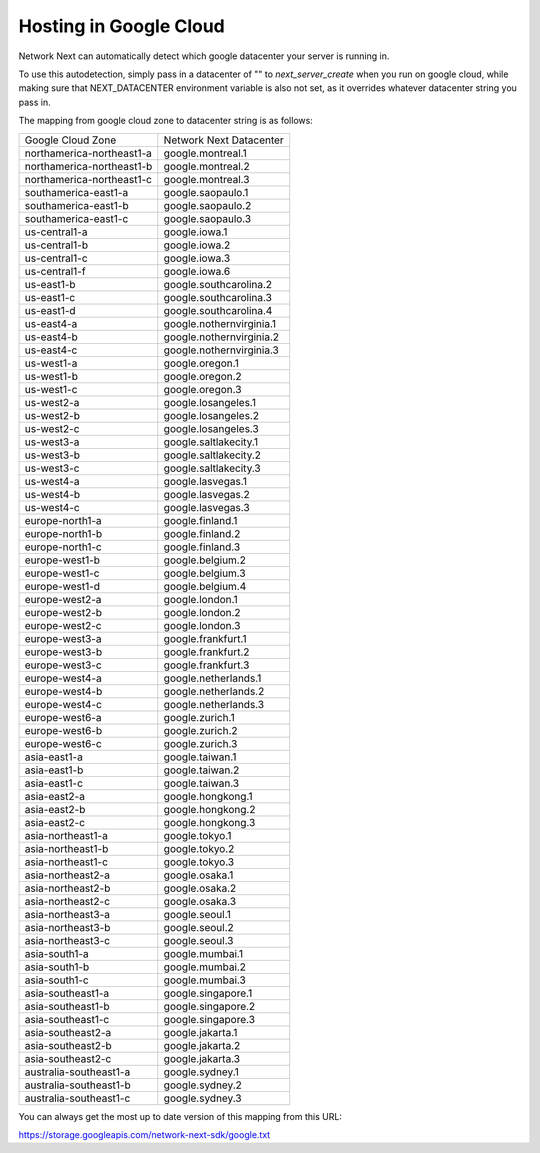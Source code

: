 
Hosting in Google Cloud
=======================

Network Next can automatically detect which google datacenter your server is running in.

To use this autodetection, simply pass in a datacenter of "" to *next_server_create* when you run on google cloud, while making sure that NEXT_DATACENTER environment variable is also not set, as it overrides whatever datacenter string you pass in.

The mapping from google cloud zone to datacenter string is as follows:

========================== =========================================
Google Cloud Zone          Network Next Datacenter
-------------------------- -----------------------------------------
northamerica-northeast1-a  google.montreal.1
northamerica-northeast1-b  google.montreal.2
northamerica-northeast1-c  google.montreal.3
southamerica-east1-a       google.saopaulo.1
southamerica-east1-b       google.saopaulo.2
southamerica-east1-c       google.saopaulo.3
us-central1-a              google.iowa.1
us-central1-b              google.iowa.2
us-central1-c              google.iowa.3
us-central1-f              google.iowa.6
us-east1-b                 google.southcarolina.2
us-east1-c                 google.southcarolina.3
us-east1-d                 google.southcarolina.4
us-east4-a                 google.nothernvirginia.1
us-east4-b                 google.nothernvirginia.2
us-east4-c                 google.nothernvirginia.3
us-west1-a                 google.oregon.1
us-west1-b                 google.oregon.2
us-west1-c                 google.oregon.3
us-west2-a                 google.losangeles.1
us-west2-b                 google.losangeles.2
us-west2-c                 google.losangeles.3
us-west3-a                 google.saltlakecity.1
us-west3-b                 google.saltlakecity.2
us-west3-c                 google.saltlakecity.3
us-west4-a                 google.lasvegas.1
us-west4-b                 google.lasvegas.2
us-west4-c                 google.lasvegas.3
europe-north1-a            google.finland.1
europe-north1-b            google.finland.2
europe-north1-c            google.finland.3
europe-west1-b             google.belgium.2
europe-west1-c             google.belgium.3
europe-west1-d             google.belgium.4
europe-west2-a             google.london.1
europe-west2-b             google.london.2
europe-west2-c             google.london.3
europe-west3-a             google.frankfurt.1
europe-west3-b             google.frankfurt.2
europe-west3-c             google.frankfurt.3
europe-west4-a             google.netherlands.1
europe-west4-b             google.netherlands.2
europe-west4-c             google.netherlands.3
europe-west6-a             google.zurich.1
europe-west6-b             google.zurich.2
europe-west6-c             google.zurich.3
asia-east1-a               google.taiwan.1
asia-east1-b               google.taiwan.2
asia-east1-c               google.taiwan.3
asia-east2-a               google.hongkong.1
asia-east2-b               google.hongkong.2
asia-east2-c               google.hongkong.3
asia-northeast1-a          google.tokyo.1
asia-northeast1-b          google.tokyo.2
asia-northeast1-c          google.tokyo.3
asia-northeast2-a          google.osaka.1
asia-northeast2-b          google.osaka.2
asia-northeast2-c          google.osaka.3
asia-northeast3-a          google.seoul.1
asia-northeast3-b          google.seoul.2
asia-northeast3-c          google.seoul.3
asia-south1-a              google.mumbai.1
asia-south1-b              google.mumbai.2
asia-south1-c              google.mumbai.3
asia-southeast1-a          google.singapore.1
asia-southeast1-b          google.singapore.2
asia-southeast1-c          google.singapore.3
asia-southeast2-a          google.jakarta.1
asia-southeast2-b          google.jakarta.2
asia-southeast2-c          google.jakarta.3
australia-southeast1-a     google.sydney.1
australia-southeast1-b     google.sydney.2
australia-southeast1-c     google.sydney.3
========================== =========================================

You can always get the most up to date version of this mapping from this URL:

https://storage.googleapis.com/network-next-sdk/google.txt
